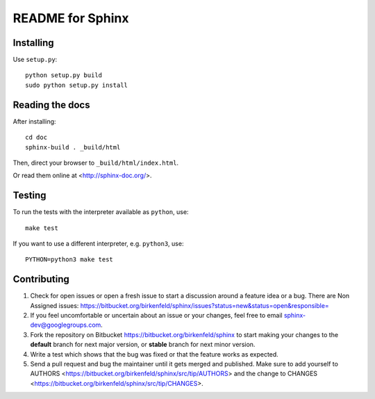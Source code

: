 =================
README for Sphinx
=================

Installing
==========

Use ``setup.py``::

   python setup.py build
   sudo python setup.py install


Reading the docs
================

After installing::

   cd doc
   sphinx-build . _build/html

Then, direct your browser to ``_build/html/index.html``.

Or read them online at <http://sphinx-doc.org/>.


Testing
=======

To run the tests with the interpreter available as ``python``, use::

    make test

If you want to use a different interpreter, e.g. ``python3``, use::

    PYTHON=python3 make test


Contributing
============

#. Check for open issues or open a fresh issue to start a discussion around a
   feature idea or a bug. There are Non Assigned issues:
   https://bitbucket.org/birkenfeld/sphinx/issues?status=new&status=open&responsible=
#. If you feel uncomfortable or uncertain about an issue or your changes, feel
   free to email sphinx-dev@googlegroups.com.
#. Fork the repository on Bitbucket https://bitbucket.org/birkenfeld/sphinx
   to start making your changes to the **default** branch for next major
   version, or **stable** branch for next minor version.
#. Write a test which shows that the bug was fixed or that the feature works
   as expected.
#. Send a pull request and bug the maintainer until it gets merged and
   published. Make sure to add yourself to AUTHORS
   <https://bitbucket.org/birkenfeld/sphinx/src/tip/AUTHORS> and the change to
   CHANGES <https://bitbucket.org/birkenfeld/sphinx/src/tip/CHANGES>.
